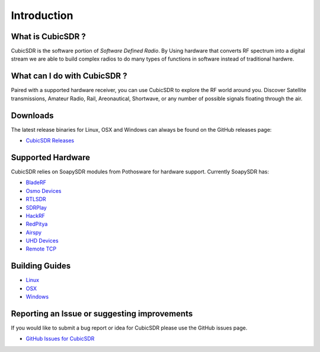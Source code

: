 ============
Introduction
============

------------------
What is CubicSDR ?
------------------
CubicSDR is the software portion of *Software Defined Radio*. By Using hardware that converts RF spectrum into a digital stream we are able to build complex radios to do many types of functions in software instead of traditional hardwre.  

-----------------------------
What can I do with CubicSDR ?
-----------------------------
Paired with a supported hardware receiver, you can use CubicSDR to explore the RF world around you. Discover Satellite transmissions, Amateur Radio, Rail, Areonautical, Shortwave, or any number of possible signals floating through the air.

---------
Downloads
---------

The latest release binaries for Linux, OSX and Windows can always be found on the GitHub releases page:

* `CubicSDR Releases <https://www.github.com/cjcliffe/CubicSDR/releases>`_

------------------
Supported Hardware
------------------

CubicSDR relies on SoapySDR modules from Pothosware for hardware support.  Currently SoapySDR has:

* `BladeRF <https://github.com/pothosware/SoapyBladeRF>`_
* `Osmo Devices  <https://github.com/pothosware/SoapyOsmo>`_
* `RTLSDR <https://github.com/pothosware/SoapyRTLSDR>`_
* `SDRPlay  <https://github.com/pothosware/SoapySDRPlay>`_
* `HackRF  <https://github.com/pothosware/SoapyHackRF>`_
* `RedPitya  <https://github.com/pothosware/SoapyRedPitaya>`_
* `Airspy <https://github.com/pothosware/SoapyAirspy>`_
* `UHD Devices  <https://github.com/pothosware/SoapyUHD>`_
* `Remote TCP  <https://github.com/pothosware/SoapyRemote>`_

---------------
Building Guides
---------------

* `Linux <https://github.com/cjcliffe/CubicSDR/wiki/Build-Linux>`_
* `OSX <https://github.com/cjcliffe/CubicSDR/wiki/Build-OSX>`_
* `Windows <https://github.com/cjcliffe/CubicSDR/wiki/Build-Windows>`_

---------------------------------------------
Reporting an Issue or suggesting improvements
---------------------------------------------

If you would like to submit a bug report or idea for CubicSDR please use the GitHub issues page.

* `GitHub Issues for CubicSDR <https://www.github.com/cjcliffe/CubicSDR/issues>`_